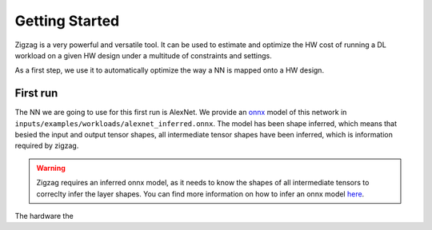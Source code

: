 ===============
Getting Started
===============

Zigzag is a very powerful and versatile tool. It can be used to estimate and optimize the HW cost of running a DL workload on a given HW design under a multitude of constraints and settings. 

As a first step, we use it to automatically optimize the way a NN is mapped onto a HW design.

First run
=========

The NN we are going to use for this first run is AlexNet. We provide an `onnx <https://onnx.ai/>`_ model of this network in ``inputs/examples/workloads/alexnet_inferred.onnx``. The model has been shape inferred, which means that besied the input and output tensor shapes, all intermediate tensor shapes have been inferred, which is information required by zigzag. 

.. warning::
    Zigzag requires an inferred onnx model, as it needs to know the shapes of all intermediate tensors to correclty infer the layer shapes. You can find more information on how to infer an onnx model `here <https://github.com/onnx/onnx/blob/main/docs/PythonAPIOverview.md#running-shape-inference-on-an-onnx-model>`_.

The hardware the 

